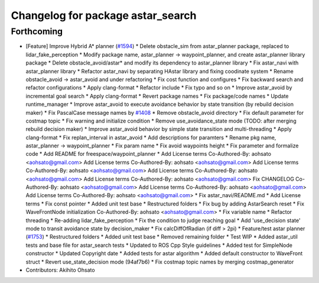 ^^^^^^^^^^^^^^^^^^^^^^^^^^^^^^^^^^
Changelog for package astar_search
^^^^^^^^^^^^^^^^^^^^^^^^^^^^^^^^^^

Forthcoming
-----------
* [Feature] Improve Hybrid A* planner (`#1594 <https://github.com/CPFL/Autoware/issues/1594>`_)
  * Delete obstacle_sim from astar_planner package, replaced to lidar_fake_perception
  * Modify package name, astar_planner -> waypoint_planner, and create astar_planner library package
  * Delete obstacle_avoid/astar* and modify its dependency to astar_planner library
  * Fix astar_navi with astar_planner library
  * Refactor astar_navi by separating HAstar library and fixing coodinate system
  * Rename obstacle_avoid -> astar_avoid and under refactoring
  * Fix cost function and configures
  * Fix backward search and refactor configurations
  * Apply clang-format
  * Refactor include
  * Fix typo and so on
  * Improve astar_avoid by incremental goal search
  * Apply clang-format
  * Revert package names
  * Fix package/code names
  * Update runtime_manager
  * Improve astar_avoid to execute avoidance behavior by state transition (by rebuild decision maker)
  * Fix PascalCase message names by `#1408 <https://github.com/CPFL/Autoware/issues/1408>`_
  * Remove obstacle_avoid directory
  * Fix default parameter for costmap topic
  * Fix warning and initialize condition
  * Remove use_avoidance_state mode (TODO: after merging rebuild decision maker)
  * Improve astar_avoid behavior by simple state transition and multi-threading
  * Apply clang-format
  * Fix replan_interval in astar_avoid
  * Add descriptions for paramters
  * Rename pkg name, astar_planner -> waypoint_planner
  * Fix param name
  * Fix avoid waypoints height
  * Fix parameter and formalize code
  * Add README for freespace/waypoint_planner
  * Add License terms
  Co-Authored-By: aohsato <aohsato@gmail.com>
  Add License terms
  Co-Authored-By: aohsato <aohsato@gmail.com>
  Add License terms
  Co-Authored-By: aohsato <aohsato@gmail.com>
  Add License terms
  Co-Authored-By: aohsato <aohsato@gmail.com>
  Add License terms
  Co-Authored-By: aohsato <aohsato@gmail.com>
  Fix CHANGELOG
  Co-Authored-By: aohsato <aohsato@gmail.com>
  Add License terms
  Co-Authored-By: aohsato <aohsato@gmail.com>
  Add License terms
  Co-Authored-By: aohsato <aohsato@gmail.com>
  * Fix astar_navi/README.md
  * Add License terms
  * Fix const pointer
  * Added unit test base
  * Restructured folders
  * Fix bug by adding AstarSearch reset
  * Fix WaveFrontNode initialization
  Co-Authored-By: aohsato <aohsato@gmail.com>
  * Fix variable name
  * Refactor threading
  * Re-adding lidar_fake_perception
  * Fix the condition to judge reaching goal
  * Add 'use_decision state' mode to transit avoidance state by decision_maker
  * Fix calcDiffOfRadian (if diff > 2pi)
  * Feature/test astar planner (`#1753 <https://github.com/CPFL/Autoware/issues/1753>`_)
  * Restructured folders
  * Added unit test base
  * Removed remaining folder
  * Test WIP
  * Added astar_util tests and base file for astar_search tests
  * Updated to ROS Cpp Style guidelines
  * Added test for SimpleNode constructor
  * Updated Copyright date
  * Added tests for astar algorithm
  * Added default constructor to WaveFront struct
  * Revert use_state_decision mode (94af7b6)
  * Fix costmap topic names by merging costmap_generator
* Contributors: Akihito Ohsato
